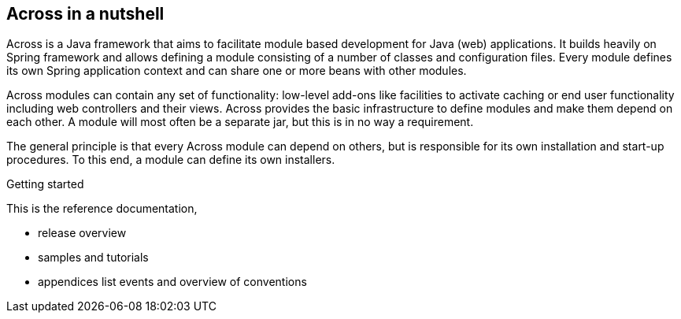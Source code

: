== Across in a nutshell
Across is a Java framework that aims to facilitate module based development for Java (web) applications.
It builds heavily on Spring framework and allows defining a module consisting of a number of classes and configuration files.
Every module defines its own Spring application context and can share one or more beans with other modules.

Across modules can contain any set of functionality: low-level add-ons like facilities to activate caching or end user
functionality including web controllers and their views.  Across provides the basic infrastructure to define modules and
make them depend on each other.  A module will most often be a separate jar, but this is in no way a requirement.

The general principle is that every Across module can depend on others, but is responsible for its own installation and
start-up procedures.  To this end, a module can define its own installers.

.Getting started
This is the reference documentation,

* release overview
* samples and tutorials
* appendices list events and overview of conventions